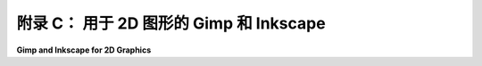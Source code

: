 .. _appendx C:
.. _a3:

**附录 C：** 用于 2D 图形的 Gimp 和 Inkscape
==============================================================

**Gimp and Inkscape for 2D Graphics**

.. tab:: 中文

    Gimp 和 Inkscape 是两个创建和操作二维图像的免费开源程序。Gimp 是一个绘画程序，主要关注于设置图像中各个像素的颜色。Inkscape 是一个绘图程序，它将图像表示为包含二维场景中对象信息的数据结构。绘画与绘图的区别在[第 1.1 节](../c1/s1.md)中进行了讨论。

    尽管这本书的主要焦点是三维图形编程，但获得一些二维图像处理程序的经验可能会很有用。这些程序展示了一些重要的概念，例如颜色操作、透明度、形状创建和编辑、贝塞尔曲线，以及（在绘图程序中）将图形对象分组到分层结构中。这些程序甚至在三维图形中也很有用，用于处理纹理图像。这个附录提供了 Gimp 和 Inkscape 的非常简短的介绍，但可能足以让你开始尝试这些程序，并激励你从其他来源学习更多关于它们的信息。

    当我教授计算机图形学时，我经常包括一些关于 Gimp 和 Inkscape 的实验室课程。这个附录中的材料就是从这些实验室课程中改编而来的。虽然 Gimp 和 Inkscape 并不完全等同于商业程序 Photoshop 和 Illustrator，但它们是免费的，可以用于严肃的图形项目，而且它们拥有的功能远超过几个实验室所能覆盖的。

    附录 C 的内容：

    - 第 1 节：[Gimp：一个二维绘画程序](./s1.md)
    - 第 2 节：[Inkscape：一个二维绘图程序](./s2.md)


.. tab:: 英文

    Gimp and Inkscape are free and open-source programs for creating and manipulating two-dimensional images. Gimp is a painting program; that is, it is primarily concerned with setting the colors of individual pixels in an image. Inkscape is a drawing program; that is, it represents an image as a data structure that contains information about the objects in a 2D scene. The difference between painting and drawing is discussed in [Section 1.1](../c1/s1.md).

    Even though the main focus of this book is on programming for three-dimensional graphics, it can be useful to get some experience with 2D image manipulation programs. Such programs illustrate some important concepts, such as color manipulation, transparency, shape creation and editing, Bezier curves, and (in drawing programs) grouping graphical objects into hierarchical structures. And the programs are often useful even in 3D graphics, for working with texture images. This appendix offers just a very brief introduction to Gimp and Inkscape, but maybe enough to let you start experimenting with the programs and to inspire you to learn more about them from other sources.

    When I taught computer graphics, I often included a few labs on Gimp and Inkscape. The material in this appendix was adapted from those labs. While Gimp and Inkscape are not quite the equivalent of the commercial programs Photoshop and Illustrator, they are free, they can be used in serious graphics projects, and they have far more features than can be covered in a couple of labs.

    Contents of Appendix C:

    - Section 1: [Gimp: A 2D Painting Program](./s1.md)
    - Section 2: [Inkscape: A 2D Drawing Program](./s2.md)
